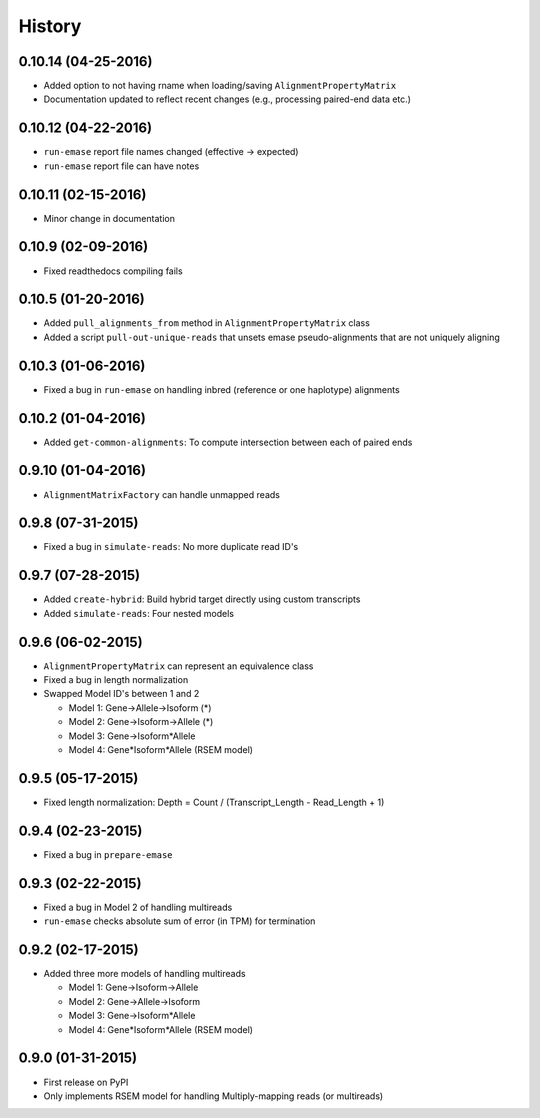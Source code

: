 .. :changelog:

History
-------

0.10.14 (04-25-2016)
~~~~~~~~~~~~~~~~~~~~
* Added option to not having rname when loading/saving ``AlignmentPropertyMatrix``
* Documentation updated to reflect recent changes (e.g., processing paired-end data etc.)

0.10.12 (04-22-2016)
~~~~~~~~~~~~~~~~~~~~
* ``run-emase`` report file names changed (effective -> expected)
* ``run-emase`` report file can have notes

0.10.11 (02-15-2016)
~~~~~~~~~~~~~~~~~~~~
* Minor change in documentation

0.10.9 (02-09-2016)
~~~~~~~~~~~~~~~~~~~
* Fixed readthedocs compiling fails

0.10.5 (01-20-2016)
~~~~~~~~~~~~~~~~~~~
* Added ``pull_alignments_from`` method in ``AlignmentPropertyMatrix`` class
* Added a script ``pull-out-unique-reads`` that unsets emase pseudo-alignments that are not uniquely aligning

0.10.3 (01-06-2016)
~~~~~~~~~~~~~~~~~~~
* Fixed a bug in ``run-emase`` on handling inbred (reference or one haplotype) alignments

0.10.2 (01-04-2016)
~~~~~~~~~~~~~~~~~~~
* Added ``get-common-alignments``: To compute intersection between each of paired ends

0.9.10 (01-04-2016)
~~~~~~~~~~~~~~~~~~~
* ``AlignmentMatrixFactory`` can handle unmapped reads

0.9.8 (07-31-2015)
~~~~~~~~~~~~~~~~~~
* Fixed a bug in ``simulate-reads``: No more duplicate read ID's

0.9.7 (07-28-2015)
~~~~~~~~~~~~~~~~~~
* Added ``create-hybrid``: Build hybrid target directly using custom transcripts
* Added ``simulate-reads``: Four nested models

0.9.6 (06-02-2015)
~~~~~~~~~~~~~~~~~~
* ``AlignmentPropertyMatrix`` can represent an equivalence class
* Fixed a bug in length normalization
* Swapped Model ID's between 1 and 2

  - Model 1: Gene->Allele->Isoform (*)
  - Model 2: Gene->Isoform->Allele (*)
  - Model 3: Gene->Isoform*Allele
  - Model 4: Gene*Isoform*Allele (RSEM model)

0.9.5 (05-17-2015)
~~~~~~~~~~~~~~~~~~
* Fixed length normalization: Depth = Count / (Transcript_Length - Read_Length + 1)

0.9.4 (02-23-2015)
~~~~~~~~~~~~~~~~~~
* Fixed a bug in ``prepare-emase``

0.9.3 (02-22-2015)
~~~~~~~~~~~~~~~~~~
* Fixed a bug in Model 2 of handling multireads
* ``run-emase`` checks absolute sum of error (in TPM) for termination

0.9.2 (02-17-2015)
~~~~~~~~~~~~~~~~~~
* Added three more models of handling multireads

  - Model 1: Gene->Isoform->Allele
  - Model 2: Gene->Allele->Isoform
  - Model 3: Gene->Isoform*Allele
  - Model 4: Gene*Isoform*Allele (RSEM model)

0.9.0 (01-31-2015)
~~~~~~~~~~~~~~~~~~
* First release on PyPI
* Only implements RSEM model for handling Multiply-mapping reads (or multireads)
